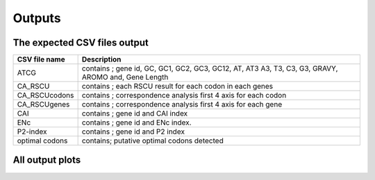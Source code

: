 **Outputs**
===============


**The expected CSV files output**
------------------------------------


+------------------------------------+---------------------------------+
| CSV file name                      | Description                     |
+====================================+=================================+
| ATCG                               | contains ; gene id, GC, GC1,    |
|                                    | GC2, GC3, GC12, AT, AT3 A3, T3, |
|                                    | C3, G3, GRAVY, AROMO and, Gene  |
|                                    | Length                          |
+------------------------------------+---------------------------------+
| CA_RSCU                            | contains ; each RSCU result for |
|                                    | each codon in each genes        |
+------------------------------------+---------------------------------+
| CA_RSCUcodons                      | contains ; correspondence       |
|                                    | analysis first 4 axis for each  |
|                                    | codon                           |
+------------------------------------+---------------------------------+
| CA_RSCUgenes                       | contains ; correspondence       |
|                                    | analysis first 4 axis for each  |
|                                    | gene                            |
+------------------------------------+---------------------------------+
| CAI                                | contains ; gene id and CAI      |
|                                    | index                           |
+------------------------------------+---------------------------------+
| ENc                                | contains ; gene id and ENc      |
|                                    | index.                          |
+------------------------------------+---------------------------------+
| P2-index                           | contains ; gene id and P2 index |
+------------------------------------+---------------------------------+
| optimal codons                     | contains; putative optimal      |
|                                    | codons detected                 |
+------------------------------------+---------------------------------+


**All output plots**
-------------------------

|image0|

.. |image0| image:: https://github.com/AliYoussef96/BCAW-Tool/blob/master/Plots/All%20plots.jpg
   :width: 6.5in
   :height: 4.875in
   :alt: All output plots from BCAW tool analysis for coding sequence from Escherichia coli.
